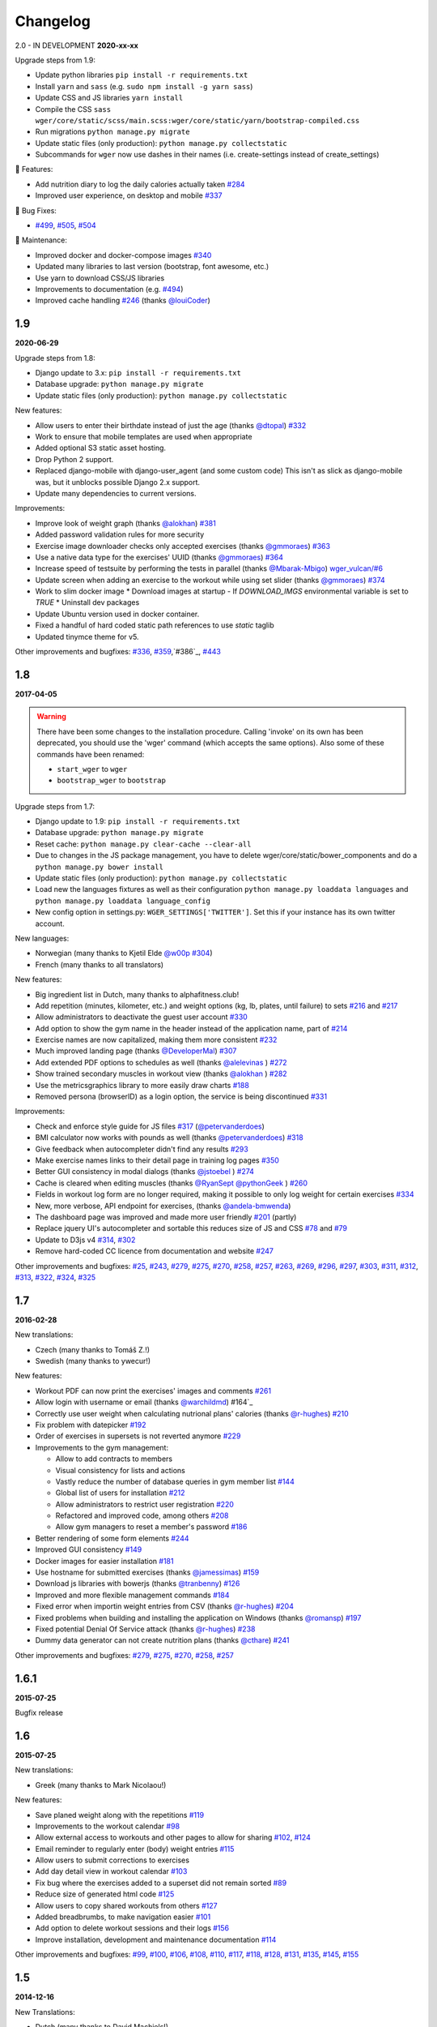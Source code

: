 Changelog
=========

2.0 - IN DEVELOPMENT
**2020-xx-xx**

Upgrade steps from 1.9:

* Update python libraries ``pip install -r requirements.txt``
* Install ``yarn`` and ``sass`` (e.g. ``sudo npm install -g yarn sass``)
* Update CSS and JS libraries ``yarn install``
* Compile the CSS ``sass wger/core/static/scss/main.scss:wger/core/static/yarn/bootstrap-compiled.css``
* Run migrations ``python manage.py migrate``
* Update static files (only production): ``python manage.py collectstatic``
* Subcommands for ``wger`` now use dashes in their names (i.e. create-settings instead of create_settings)


🚀 Features:

* Add nutrition diary to log the daily calories actually taken `#284`_
* Improved user experience, on desktop and mobile `#337`_


🐛 Bug Fixes:

* `#499`_, `#505`_, `#504`_


🧰 Maintenance:

* Improved docker and docker-compose images `#340`_
* Updated many libraries to last version (bootstrap, font awesome, etc.)
* Use yarn to download CSS/JS libraries
* Improvements to documentation (e.g. `#494`_)
* Improved cache handling `#246`_ (thanks `@louiCoder`_)

.. _@louiCoder: https://github.com/louiCoder

.. _#246: https://github.com/wger-project/wger/issues/246
.. _#284: https://github.com/wger-project/wger/issues/284
.. _#337: https://github.com/wger-project/wger/issues/337
.. _#340: https://github.com/wger-project/wger/issues/340
.. _#494: https://github.com/wger-project/wger/issues/494
.. _#499: https://github.com/wger-project/wger/issues/499
.. _#504: https://github.com/wger-project/wger/issues/504
.. _#505: https://github.com/wger-project/wger/issues/505



1.9
---
**2020-06-29**

Upgrade steps from 1.8:

* Django update to 3.x: ``pip install -r requirements.txt``
* Database upgrade: ``python manage.py migrate``
* Update static files (only production): ``python manage.py collectstatic``

New features:

* Allow users to enter their birthdate instead of just the age (thanks `@dtopal`_) `#332`_
* Work to ensure that mobile templates are used when appropriate
* Added optional S3 static asset hosting.
* Drop Python 2 support.
* Replaced django-mobile with django-user_agent (and some custom code)
  This isn't as slick as django-mobile was, but it unblocks possible Django 2.x support.
* Update many dependencies to current versions.

Improvements:

* Improve look of weight graph (thanks `@alokhan`_) `#381`_
* Added password validation rules for more security
* Exercise image downloader checks only accepted exercises (thanks `@gmmoraes`_) `#363`_
* Use a native data type for the exercises' UUID (thanks `@gmmoraes`_) `#364`_
* Increase speed of testsuite by performing the tests in parallel (thanks `@Mbarak-Mbigo`_) `wger_vulcan/#6`_
* Update screen when adding an exercise to the workout while using set slider (thanks `@gmmoraes`_) `#374`_
* Work to slim docker image
  * Download images at startup - If `DOWNLOAD_IMGS` environmental variable is set to `TRUE`
  * Uninstall dev packages
* Update Ubuntu version used in docker container.
* Fixed a handful of hard coded static path references to use `static` taglib
* Updated tinymce theme for v5.

Other improvements and bugfixes: `#336`_, `#359`_,`#386`_, `#443`_

.. _@gmmoraes: https://github.com/gmmoraes
.. _@Mbarak-Mbigo: https://github.com/Mbarak-Mbigo
.. _@dtopal: https://github.com/dtopal

.. _wger_vulcan/#6: https://github.com/andela/wger_vulcan/pull/6

.. _#332: https://github.com/wger-project/wger/issues/332
.. _#336: https://github.com/wger-project/wger/issues/336
.. _#359: https://github.com/wger-project/wger/issues/359
.. _#363: https://github.com/wger-project/wger/issues/363
.. _#364: https://github.com/wger-project/wger/issues/364
.. _#374: https://github.com/wger-project/wger/issues/374
.. _#381: https://github.com/wger-project/wger/issues/381
.. _#386: https://github.com/wger-project/wger/issues/386
.. _#443: https://github.com/wger-project/wger/issues/443


1.8
---
**2017-04-05**

.. warning ::
   There have been some changes to the installation procedure. Calling 'invoke'
   on its own has been deprecated, you should use the 'wger' command (which
   accepts the same options). Also some of these commands have been renamed:

   * ``start_wger`` to ``wger``
   * ``bootstrap_wger`` to ``bootstrap``

Upgrade steps from 1.7:

* Django update to 1.9: ``pip install -r requirements.txt``
* Database upgrade: ``python manage.py migrate``
* Reset cache: ``python manage.py clear-cache --clear-all``
* Due to changes in the JS package management, you have to delete
  wger/core/static/bower_components and do a ``python manage.py bower install``
* Update static files (only production): ``python manage.py collectstatic``
* Load new the languages fixtures as well as their configuration
  ``python manage.py loaddata languages`` and
  ``python manage.py loaddata language_config``
* New config option in settings.py: ``WGER_SETTINGS['TWITTER']``. Set this if
  your instance has its own twitter account.

New languages:

* Norwegian (many thanks to Kjetil Elde `@w00p`_ `#304`_)
* French (many thanks to all translators)

New features:

* Big ingredient list in Dutch, many thanks to alphafitness.club!
* Add repetition (minutes, kilometer, etc.) and weight options (kg, lb, plates, until failure) to sets `#216`_ and `#217`_
* Allow administrators to deactivate the guest user account `#330`_
* Add option to show the gym name in the header instead of the application name, part of `#214`_
* Exercise names are now capitalized, making them more consistent `#232`_
* Much improved landing page (thanks `@DeveloperMal`_) `#307`_
* Add extended PDF options to schedules as well (thanks `@alelevinas`_ ) `#272`_
* Show trained secondary muscles in workout view (thanks `@alokhan`_ ) `#282`_
* Use the metricsgraphics library to more easily draw charts `#188`_
* Removed persona (browserID) as a login option, the service is being discontinued `#331`_

Improvements:

* Check and enforce style guide for JS files `#317`_ (`@petervanderdoes`_)
* BMI calculator now works with pounds as well (thanks `@petervanderdoes`_) `#318`_
* Give feedback when autocompleter didn't find any results `#293`_
* Make exercise names links to their detail page in training log pages `#350`_
* Better GUI consistency in modal dialogs (thanks `@jstoebel`_ ) `#274`_
* Cache is cleared when editing muscles (thanks `@RyanSept`_ `@pythonGeek`_  ) `#260`_
* Fields in workout log form are no longer required, making it possible to only log weight for certain exercises `#334`_
* New, more verbose, API endpoint for exercises, (thanks `@andela-bmwenda`_)
* The dashboard page was improved and made more user friendly `#201`_ (partly)
* Replace jquery UI's autocompleter and sortable this reduces size of JS and CSS `#78`_ and `#79`_
* Update to D3js v4 `#314`_, `#302`_
* Remove hard-coded CC licence from documentation and website `#247`_

Other improvements and bugfixes:     `#25`_, `#243`_, `#279`_, `#275`_, `#270`_,
`#258`_, `#257`_, `#263`_, `#269`_, `#296`_, `#297`_, `#303`_, `#311`_, `#312`_,
`#313`_, `#322`_, `#324`_, `#325`_


.. _#25: https://github.com/wger-project/wger/issues/25
.. _#78: https://github.com/wger-project/wger/issues/78
.. _#79: https://github.com/wger-project/wger/issues/79
.. _#188: https://github.com/wger-project/wger/issues/188
.. _#201: https://github.com/wger-project/wger/issues/201
.. _#214: https://github.com/wger-project/wger/issues/214
.. _#216: https://github.com/wger-project/wger/issues/216
.. _#217: https://github.com/wger-project/wger/issues/217
.. _#232: https://github.com/wger-project/wger/issues/232
.. _#243: https://github.com/wger-project/wger/issues/243
.. _#248: https://github.com/wger-project/wger/issues/248
.. _#247: https://github.com/wger-project/wger/issues/247
.. _#260: https://github.com/wger-project/wger/issues/260
.. _#263: https://github.com/wger-project/wger/issues/263
.. _#269: https://github.com/wger-project/wger/issues/269
.. _#272: https://github.com/wger-project/wger/issues/272
.. _#274: https://github.com/wger-project/wger/issues/274
.. _#282: https://github.com/wger-project/wger/issues/282
.. _#293: https://github.com/wger-project/wger/issues/293
.. _#296: https://github.com/wger-project/wger/issues/296
.. _#297: https://github.com/wger-project/wger/issues/297
.. _#302: https://github.com/wger-project/wger/issues/302
.. _#303: https://github.com/wger-project/wger/issues/303
.. _#304: https://github.com/wger-project/wger/issues/304
.. _#307: https://github.com/wger-project/wger/issues/307
.. _#311: https://github.com/wger-project/wger/issues/311
.. _#312: https://github.com/wger-project/wger/issues/312
.. _#313: https://github.com/wger-project/wger/issues/313
.. _#314: https://github.com/wger-project/wger/issues/314
.. _#317: https://github.com/wger-project/wger/issues/317
.. _#318: https://github.com/wger-project/wger/issues/318
.. _#322: https://github.com/wger-project/wger/issues/322
.. _#324: https://github.com/wger-project/wger/issues/324
.. _#325: https://github.com/wger-project/wger/issues/325
.. _#330: https://github.com/wger-project/wger/issues/330
.. _#331: https://github.com/wger-project/wger/issues/331
.. _#334: https://github.com/wger-project/wger/issues/334
.. _#350: https://github.com/wger-project/wger/issues/350
.. _@petervanderdoes: https://github.com/petervanderdoes
.. _@DeveloperMal: https://github.com/DeveloperMal
.. _@alelevinas: https://github.com/alelevinas
.. _@jstoebel: https://github.com/jstoebel
.. _@alokhan: https://github.com/alokhan
.. _@w00p: https://github.com/w00p
.. _@andela-bmwenda: https://github.com/andela-bmwenda
.. _@RyanSept: https://github.com/RyanSept
.. _@pythonGeek: https://github.com/pythonGeek



1.7
---
**2016-02-28**

New translations:

* Czech (many thanks to Tomáš Z.!)
* Swedish (many thanks to ywecur!)


New features:

* Workout PDF can now print the exercises' images and comments `#261`_
* Allow login with username or email (thanks `@warchildmd`_) #164`_
* Correctly use user weight when calculating nutrional plans' calories (thanks `@r-hughes`_) `#210`_
* Fix problem with datepicker `#192`_
* Order of exercises in supersets is not reverted anymore `#229`_
* Improvements to the gym management:

  * Allow to add contracts to members
  * Visual consistency for lists and actions
  * Vastly reduce the number of database queries in gym member list `#144`_
  * Global list of users for installation `#212`_
  * Allow administrators to restrict user registration `#220`_
  * Refactored and improved code, among others `#208`_
  * Allow gym managers to reset a member's password `#186`_

* Better rendering of some form elements `#244`_
* Improved GUI consistency `#149`_
* Docker images for easier installation `#181`_
* Use hostname for submitted exercises (thanks `@jamessimas`_) `#159`_
* Download js libraries with bowerjs (thanks `@tranbenny`_) `#126`_
* Improved and more flexible management commands `#184`_
* Fixed error when importin weight entries from CSV (thanks `@r-hughes`_) `#204`_
* Fixed problems when building and installing the application on Windows (thanks `@romansp`_) `#197`_
* Fixed potential Denial Of Service attack (thanks `@r-hughes`_) `#238`_
* Dummy data generator can not create nutrition plans (thanks `@cthare`_) `#241`_


Other improvements and bugfixes: `#279`_, `#275`_, `#270`_, `#258`_, `#257`_


.. _#126: https://github.com/wger-project/wger/issues/126
.. _#144: https://github.com/wger-project/wger/issues/144
.. _#149: https://github.com/wger-project/wger/issues/149
.. _#159: https://github.com/wger-project/wger/issues/159
.. _#164: https://github.com/wger-project/wger/issues/164
.. _#181: https://github.com/wger-project/wger/issues/181
.. _#184: https://github.com/wger-project/wger/issues/184
.. _#186: https://github.com/wger-project/wger/issues/186
.. _#192: https://github.com/wger-project/wger/issues/192
.. _#197: https://github.com/wger-project/wger/issues/197
.. _#204: https://github.com/wger-project/wger/issues/204
.. _#208: https://github.com/wger-project/wger/issues/208
.. _#210: https://github.com/wger-project/wger/issues/210
.. _#212: https://github.com/wger-project/wger/issues/212
.. _#229: https://github.com/wger-project/wger/issues/229
.. _#220: https://github.com/wger-project/wger/issues/220
.. _#238: https://github.com/wger-project/wger/issues/238
.. _#241: https://github.com/wger-project/wger/issues/241
.. _#244: https://github.com/wger-project/wger/issues/244
.. _#257: https://github.com/wger-project/wger/issues/257
.. _#258: https://github.com/wger-project/wger/issues/258
.. _#261: https://github.com/wger-project/wger/issues/261
.. _#270: https://github.com/wger-project/wger/issues/270
.. _#275: https://github.com/wger-project/wger/issues/275
.. _#279: https://github.com/wger-project/wger/issues/279
.. _@jamessimas: https://github.com/jamessimas
.. _@r-hughes: https://github.com/r-hughes
.. _@romansp: https://github.com/romansp
.. _@cthare: https://github.com/cthare
.. _@warchildmd: https://github.com/warchildmd
.. _@tranbenny: https://github.com/tranbenny


1.6.1
-----
**2015-07-25**

Bugfix release


1.6
---
**2015-07-25**

New translations:

* Greek (many thanks to Mark Nicolaou!)

New features:

* Save planed weight along with the repetitions `#119`_
* Improvements to the workout calendar `#98`_
* Allow external access to workouts and other pages to allow for sharing `#102`_, `#124`_
* Email reminder to regularly enter (body) weight entries `#115`_
* Allow users to submit corrections to exercises
* Add day detail view in workout calendar `#103`_
* Fix bug where the exercises added to a superset did not remain sorted `#89`_
* Reduce size of generated html code `#125`_
* Allow users to copy shared workouts from others `#127`_
* Added breadbrumbs, to make navigation easier `#101`_
* Add option to delete workout sessions and their logs `#156`_
* Improve installation, development and maintenance documentation `#114`_

Other improvements and bugfixes:
`#99`_, `#100`_, `#106`_, `#108`_, `#110`_, `#117`_, `#118`_, `#128`_, `#131`_,
`#135`_, `#145`_, `#155`_



.. _#89: https://github.com/wger-project/wger/issues/89
.. _#98: https://github.com/wger-project/wger/issues/98
.. _#99: https://github.com/wger-project/wger/issues/99
.. _#100: https://github.com/wger-project/wger/issues/100
.. _#101: https://github.com/wger-project/wger/issues/101
.. _#102: https://github.com/wger-project/wger/issues/102
.. _#103: https://github.com/wger-project/wger/issues/103
.. _#106: https://github.com/wger-project/wger/issues/106
.. _#108: https://github.com/wger-project/wger/issues/108
.. _#110: https://github.com/wger-project/wger/issues/110
.. _#114: https://github.com/wger-project/wger/issues/114
.. _#115: https://github.com/wger-project/wger/issues/115
.. _#117: https://github.com/wger-project/wger/issues/117
.. _#118: https://github.com/wger-project/wger/issues/118
.. _#119: https://github.com/wger-project/wger/issues/119
.. _#124: https://github.com/wger-project/wger/issues/124
.. _#125: https://github.com/wger-project/wger/issues/125
.. _#127: https://github.com/wger-project/wger/issues/127
.. _#128: https://github.com/wger-project/wger/issues/128
.. _#131: https://github.com/wger-project/wger/issues/131
.. _#135: https://github.com/wger-project/wger/issues/135
.. _#145: https://github.com/wger-project/wger/issues/145
.. _#155: https://github.com/wger-project/wger/issues/155
.. _#156: https://github.com/wger-project/wger/issues/156


1.5
---
**2014-12-16**

New Translations:

* Dutch (many thanks to David Machiels!)
* Portuguese (many thanks to Jefferson Campos!) `#97`_


New features:

* Add support for gym management `#85`_

  * Gym managers can create and manage gyms
  * Trainers can see the gym's users and their routines

* Reduce amount of CSS and JS libraries by using bootstrap as much as possible `#73`_
* Improvements to the REST API `#75`_

  * Add read-write access
  * Add live browsing of the API with django rest framework
  * Improve documentation
  * /api/v1 is marked deprecated

* Show exercise pictures in workout as well
* Detailed view of exercises and workouts in schedule `#86`_
* Support for both metric (kg) and imperial (lb) weight units `#105`_
* Allow the user to delete his account and data `#84`_
* Add contact field to feedback form
* Cleanup translation strings `#94`_
* Python 3 compatibility! `#68`_

Other improvements and bugfixes:
`#51`_, `#76`_, `#80`_, `#81`_, `#82`_, `#91`_, `#92`_, `#95`_, `#96`_


.. _#51: https://github.com/wger-project/wger/issues/51
.. _#68: https://github.com/wger-project/wger/issues/68
.. _#73: https://github.com/wger-project/wger/issues/73
.. _#75: https://github.com/wger-project/wger/issues/75
.. _#76: https://github.com/wger-project/wger/issues/76
.. _#80: https://github.com/wger-project/wger/issues/80
.. _#81: https://github.com/wger-project/wger/issues/81
.. _#82: https://github.com/wger-project/wger/issues/82
.. _#84: https://github.com/wger-project/wger/issues/84
.. _#85: https://github.com/wger-project/wger/issues/85
.. _#86: https://github.com/wger-project/wger/issues/86
.. _#91: https://github.com/wger-project/wger/issues/91
.. _#92: https://github.com/wger-project/wger/issues/92
.. _#94: https://github.com/wger-project/wger/issues/94
.. _#95: https://github.com/wger-project/wger/issues/95
.. _#96: https://github.com/wger-project/wger/issues/96
.. _#97: https://github.com/wger-project/wger/issues/97
.. _#105: https://github.com/wger-project/wger/issues/105


1.4
---

**2014-03-08**

New features and bugfixes:

  * Calendar view to more easily check workout logs
  * Add "gym mode" with timer to log the workout while at the gym
  * Add automatic email reminders for new workouts
  * New iCal export to add workouts and schedules e.g. to google calendar
  * New exercise overview, grouped by equipment
  * Add possibility to write comments and rate the workout
  * Simplify form for new exercises
  * Alternative PDF export of workout without table for entering logs
  * Unified way of specifying license of submitted content (exercises, etc.)



1.3
---

**2013-11-27**


New translations:

  * Bulgarian (many thanks to Lyuboslav Petrov!)
  * Russian (many thanks to Inna!)
  * Spanish

New features and bugfixes:

  * Mobile version of website
  * Add images to the exercises
  * Exercises now can list needed equipment (barbell, etc.)
  * BMI calculator
  * Daily calories calculator
  * New management utility for languages
  * Improved performance
  * RESTful API



1.2
---
**2013-05-19**

New features and bugfixes:

  * Added scheduling option for workouts.
  * Open all parts of website to all users, this is done by a custom middleware
  * Regular users can submit exercises and ingredients to be included in the general list
  * Add more 'human' units to ingredients like '1 cup' or '1 slice'
  * Add nutritional values calculator on the ingredient detail page
  * Several bugfixes
  * Usability improvements


1.1.1
-----
**2013-03-06**


New features and bugfixes:

  * Pin version of app django_browserid due to API changes in 0.8
  * Fix issue with tabs on exercise overview due to API changes in JQuery


1.1
---
**2013-02-23**

New features and bugfixes:

  * Better navigation bar
  * Added descriptions for the exercises (German)
  * New workout logbook, to keep track of your improvements
  * Import your weight logs from a spreadsheet (CSV-Import)
  * Better filtering for weight chart
  * Muscle overview with corresponding exercises
  * Add guest accounts by generating a temporary user
  * Description pages about the software
  * Easier installation process


1.0.3
-----
**2012-11-19**


New features and bugfixes:

  * Add option to copy (duplicate) workouts and nutritional plans
  * Login without an account with [[https://login.persona.org/|mozilla's Persona]] (BrowserID)
  * Better AJAX handling of the modal dialogs, less page reloads and redirects
  * Expand the list of ingredients in German
  * Add a pagination to ingredient list
  * Improvements to user page:

    * Add a "reset password" link to the login page
    * Email is now user editable

  * More natural lines in weight chart with cubic interpolation


1.0.2
-----
**2012-11-02**

Bugfix release


1.0.1
-----
**2012-11-02**


New features and bugfixes:

  * Fix issue with password change
  * Small improvements to UI
  * Categories editable/deletable from exercise overview page
  * Exercise AJAX search groups by category
  * More tests!
  * Use generic views for editing, creating and deleting objects


1.0
---
**2012-10-16**

Initial release.

New features and bugfixes:

  * Workout manager
  * PDF output for logging progress
  * Initial data with the most popular exercises
  * Simple weight chart
  * Nutrition plan manager
  * Simple PDF output
  * Initial data with nutritional values from the USDA

